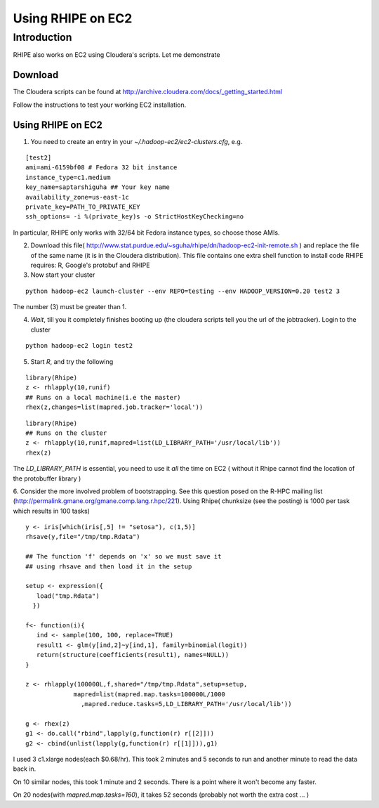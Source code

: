Using RHIPE on EC2
==================

.. highlight:: sh
   :linenothreshold: 5


Introduction
------------

RHIPE also works on EC2 using Cloudera's scripts. Let me demonstrate

Download
^^^^^^^^

The Cloudera scripts can be found at http://archive.cloudera.com/docs/_getting_started.html

Follow the instructions to test your working EC2 installation. 

Using RHIPE on EC2
^^^^^^^^^^^^^^^^^^

1. You need to create an entry in your `~/.hadoop-ec2/ec2-clusters.cfg`, e.g.

::

 [test2]
 ami=ami-6159bf08 # Fedora 32 bit instance
 instance_type=c1.medium
 key_name=saptarshiguha ## Your key name
 availability_zone=us-east-1c
 private_key=PATH_TO_PRIVATE_KEY
 ssh_options= -i %(private_key)s -o StrictHostKeyChecking=no


In particular, RHIPE only works with 32/64 bit Fedora instance types, so choose those AMIs.

2. Download this file( http://www.stat.purdue.edu/~sguha/rhipe/dn/hadoop-ec2-init-remote.sh ) and replace the file of the same name (it is in the Cloudera distribution). This file contains one extra shell function to install code RHIPE requires: R, Google's protobuf and RHIPE

3. Now start your cluster 

::

 python hadoop-ec2 launch-cluster --env REPO=testing --env HADOOP_VERSION=0.20 test2 3

The number (3) must be greater than 1.

4. *Wait*, till you it completely finishes booting up (the cloudera scripts tell you the url of the jobtracker). Login to the cluster 

::

 python hadoop-ec2 login test2

5. Start `R`, and try the following

::

 library(Rhipe)
 z <- rhlapply(10,runif)
 ## Runs on a local machine(i.e the master)
 rhex(z,changes=list(mapred.job.tracker='local'))


::
 
 library(Rhipe)
 ## Runs on the cluster
 z <- rhlapply(10,runif,mapred=list(LD_LIBRARY_PATH='/usr/local/lib'))
 rhex(z)

The `LD_LIBRARY_PATH` is essential, you need to use it *all* the time on EC2 ( without it Rhipe cannot find the location of the protobuffer library )

6. Consider the more involved problem of bootstrapping. See this question posed on the 
R-HPC mailing list (http://permalink.gmane.org/gmane.comp.lang.r.hpc/221).
Using Rhipe( chunksize (see the posting) is 1000 per task which results in 100 tasks)

::

 y <- iris[which(iris[,5] != "setosa"), c(1,5)]
 rhsave(y,file="/tmp/tmp.Rdata")

 ## The function 'f' depends on 'x' so we must save it
 ## using rhsave and then load it in the setup

 setup <- expression({
    load("tmp.Rdata")
   })

 f<- function(i){
    ind <- sample(100, 100, replace=TRUE)
    result1 <- glm(y[ind,2]~y[ind,1], family=binomial(logit))
    return(structure(coefficients(result1), names=NULL))
 }

 z <- rhlapply(100000L,f,shared="/tmp/tmp.Rdata",setup=setup,
              mapred=list(mapred.map.tasks=100000L/1000
                ,mapred.reduce.tasks=5,LD_LIBRARY_PATH='/usr/local/lib'))

 g <- rhex(z)
 g1 <- do.call("rbind",lapply(g,function(r) r[[2]]))
 g2 <- cbind(unlist(lapply(g,function(r) r[[1]])),g1)

I used 3 c1.xlarge nodes(each $0.68/hr). This took 2 minutes and  5 seconds to run and another minute to read the data back in.

On 10 similar nodes, this took 1 minute and 2 seconds. There is a point where it won't become any faster.

On 20 nodes(with `mapred.map.tasks=160`), it takes 52 seconds (probably not worth the extra cost ... ) 


